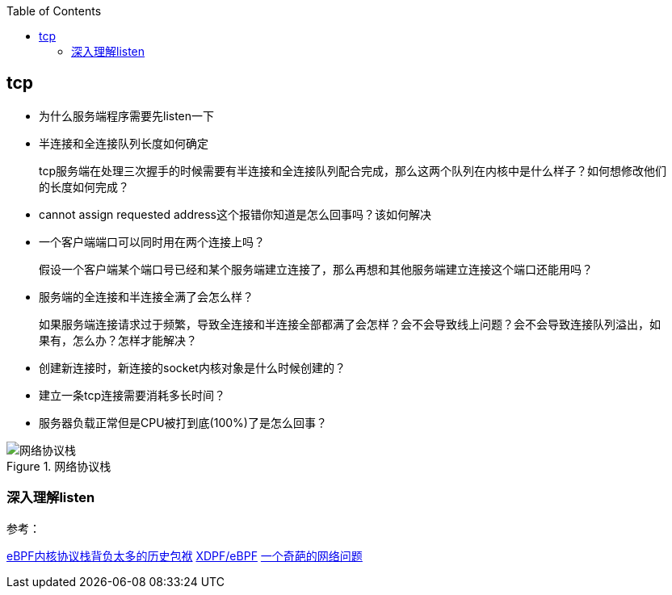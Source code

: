 
:toc:

:icons: font

// 保证所有的目录层级都可以正常显示图片
:path: 网络/
:imagesdir: ../image/
:srcdir: ../src


// 只有book调用的时候才会走到这里
ifdef::rootpath[]
:imagesdir: {rootpath}{path}{imagesdir}
:srcdir: {rootpath}../src/
endif::rootpath[]

ifndef::rootpath[]
:rootpath: ../
:srcdir: {rootpath}{path}../src/
endif::rootpath[]


== tcp

- 为什么服务端程序需要先listen一下
- 半连接和全连接队列长度如何确定

> tcp服务端在处理三次握手的时候需要有半连接和全连接队列配合完成，那么这两个队列在内核中是什么样子？如何想修改他们的长度如何完成？

- cannot assign requested address这个报错你知道是怎么回事吗？该如何解决
- 一个客户端端口可以同时用在两个连接上吗？

> 假设一个客户端某个端口号已经和某个服务端建立连接了，那么再想和其他服务端建立连接这个端口还能用吗？

- 服务端的全连接和半连接全满了会怎么样？

> 如果服务端连接请求过于频繁，导致全连接和半连接全部都满了会怎样？会不会导致线上问题？会不会导致连接队列溢出，如果有，怎么办？怎样才能解决？

- 创建新连接时，新连接的socket内核对象是什么时候创建的？
- 建立一条tcp连接需要消耗多长时间？
- 服务器负载正常但是CPU被打到底(100%)了是怎么回事？


.网络协议栈
image::../image/image-2023-06-07-15-23-19-171.png[网络协议栈, , align="center"]


=== 深入理解listen








参考：

https://mp.weixin.qq.com/s?__biz=MzA3NjY2NzY1MA==&mid=2649740393&idx=1&sn=b048e8e068052549af0c44cb678a7140&chksm=8746ba04b0313312fe87e346c0c68d235a8e81b31de1453392427af6384e612ad44713627eb0&scene=27[eBPF内核协议栈背负太多的历史包袱]
https://mp.weixin.qq.com/s/uWRg1fhHZh_ttd2NUsAh9w[XDPF/eBPF]
https://mp.weixin.qq.com/s/TwKOwg2RFBYKZF160Zw7lA[一个奇葩的网络问题]









